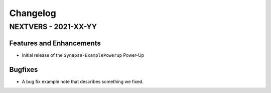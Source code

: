 *********
Changelog
*********

NEXTVERS - 2021-XX-YY
=====================

Features and Enhancements
-------------------------
- Initial release of the ``Synapse-ExamplePowerup`` Power-Up

Bugfixes
--------
- A bug fix example note that describes something we fixed.

